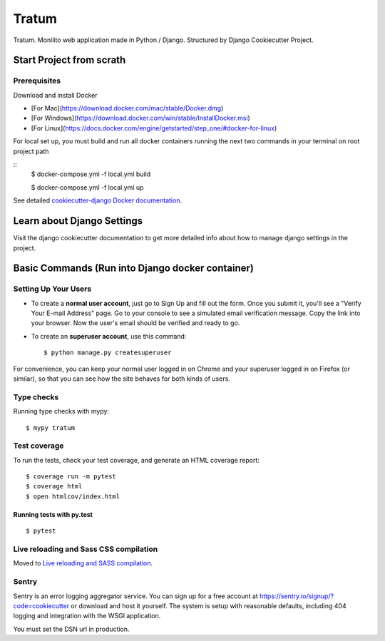 Tratum
======

Tratum. Monilito web application made in Python / Django. Structured by Django Cookiecutter Project.

.. image:: https://img.shields.io/badge/built%20with-Cookiecutter%20Django-ff69b4.svg
     :target: https://github.com/pydanny/cookiecutter-django/
     :alt: Built with Cookiecutter Django


Start Project from scrath
---------


Prerequisites
^^^^^^^^^^^^^

Download and install Docker

- [For Mac](https://download.docker.com/mac/stable/Docker.dmg)
- [For Windows](https://download.docker.com/win/stable/InstallDocker.msi)
- [For Linux](https://docs.docker.com/engine/getstarted/step_one/#docker-for-linux)


For local set up, you must build and run all docker containers running the next two commands in your terminal on root project path

::
    $ docker-compose.yml -f local.yml build

    $ docker-compose.yml -f local.yml up

See detailed `cookiecutter-django Docker documentation`_.

.. _`cookiecutter-django Docker documentation`: http://cookiecutter-django.readthedocs.io/en/latest/deployment-with-docker.html


Learn about Django Settings
--------

Visit the django cookiecutter documentation to get more detailed info about how to manage django settings in the project.

.. _settings: http://cookiecutter-django.readthedocs.io/en/latest/settings.html



Basic Commands (Run into Django docker container)
--------------

Setting Up Your Users
^^^^^^^^^^^^^^^^^^^^^

* To create a **normal user account**, just go to Sign Up and fill out the form. Once you submit it, you'll see a "Verify Your E-mail Address" page. Go to your console to see a simulated email verification message. Copy the link into your browser. Now the user's email should be verified and ready to go.

* To create an **superuser account**, use this command::

    $ python manage.py createsuperuser 

For convenience, you can keep your normal user logged in on Chrome and your superuser logged in on Firefox (or similar), so that you can see how the site behaves for both kinds of users.

Type checks
^^^^^^^^^^^

Running type checks with mypy:

::

  $ mypy tratum

Test coverage
^^^^^^^^^^^^^

To run the tests, check your test coverage, and generate an HTML coverage report::

    $ coverage run -m pytest
    $ coverage html
    $ open htmlcov/index.html

Running tests with py.test
~~~~~~~~~~~~~~~~~~~~~~~~~~

::

  $ pytest

Live reloading and Sass CSS compilation
^^^^^^^^^^^^^^^^^^^^^^^^^^^^^^^^^^^^^^^

Moved to `Live reloading and SASS compilation`_.

.. _`Live reloading and SASS compilation`: http://cookiecutter-django.readthedocs.io/en/latest/live-reloading-and-sass-compilation.html


Sentry
^^^^^^

Sentry is an error logging aggregator service. You can sign up for a free account at  https://sentry.io/signup/?code=cookiecutter  or download and host it yourself.
The system is setup with reasonable defaults, including 404 logging and integration with the WSGI application.

You must set the DSN url in production.



